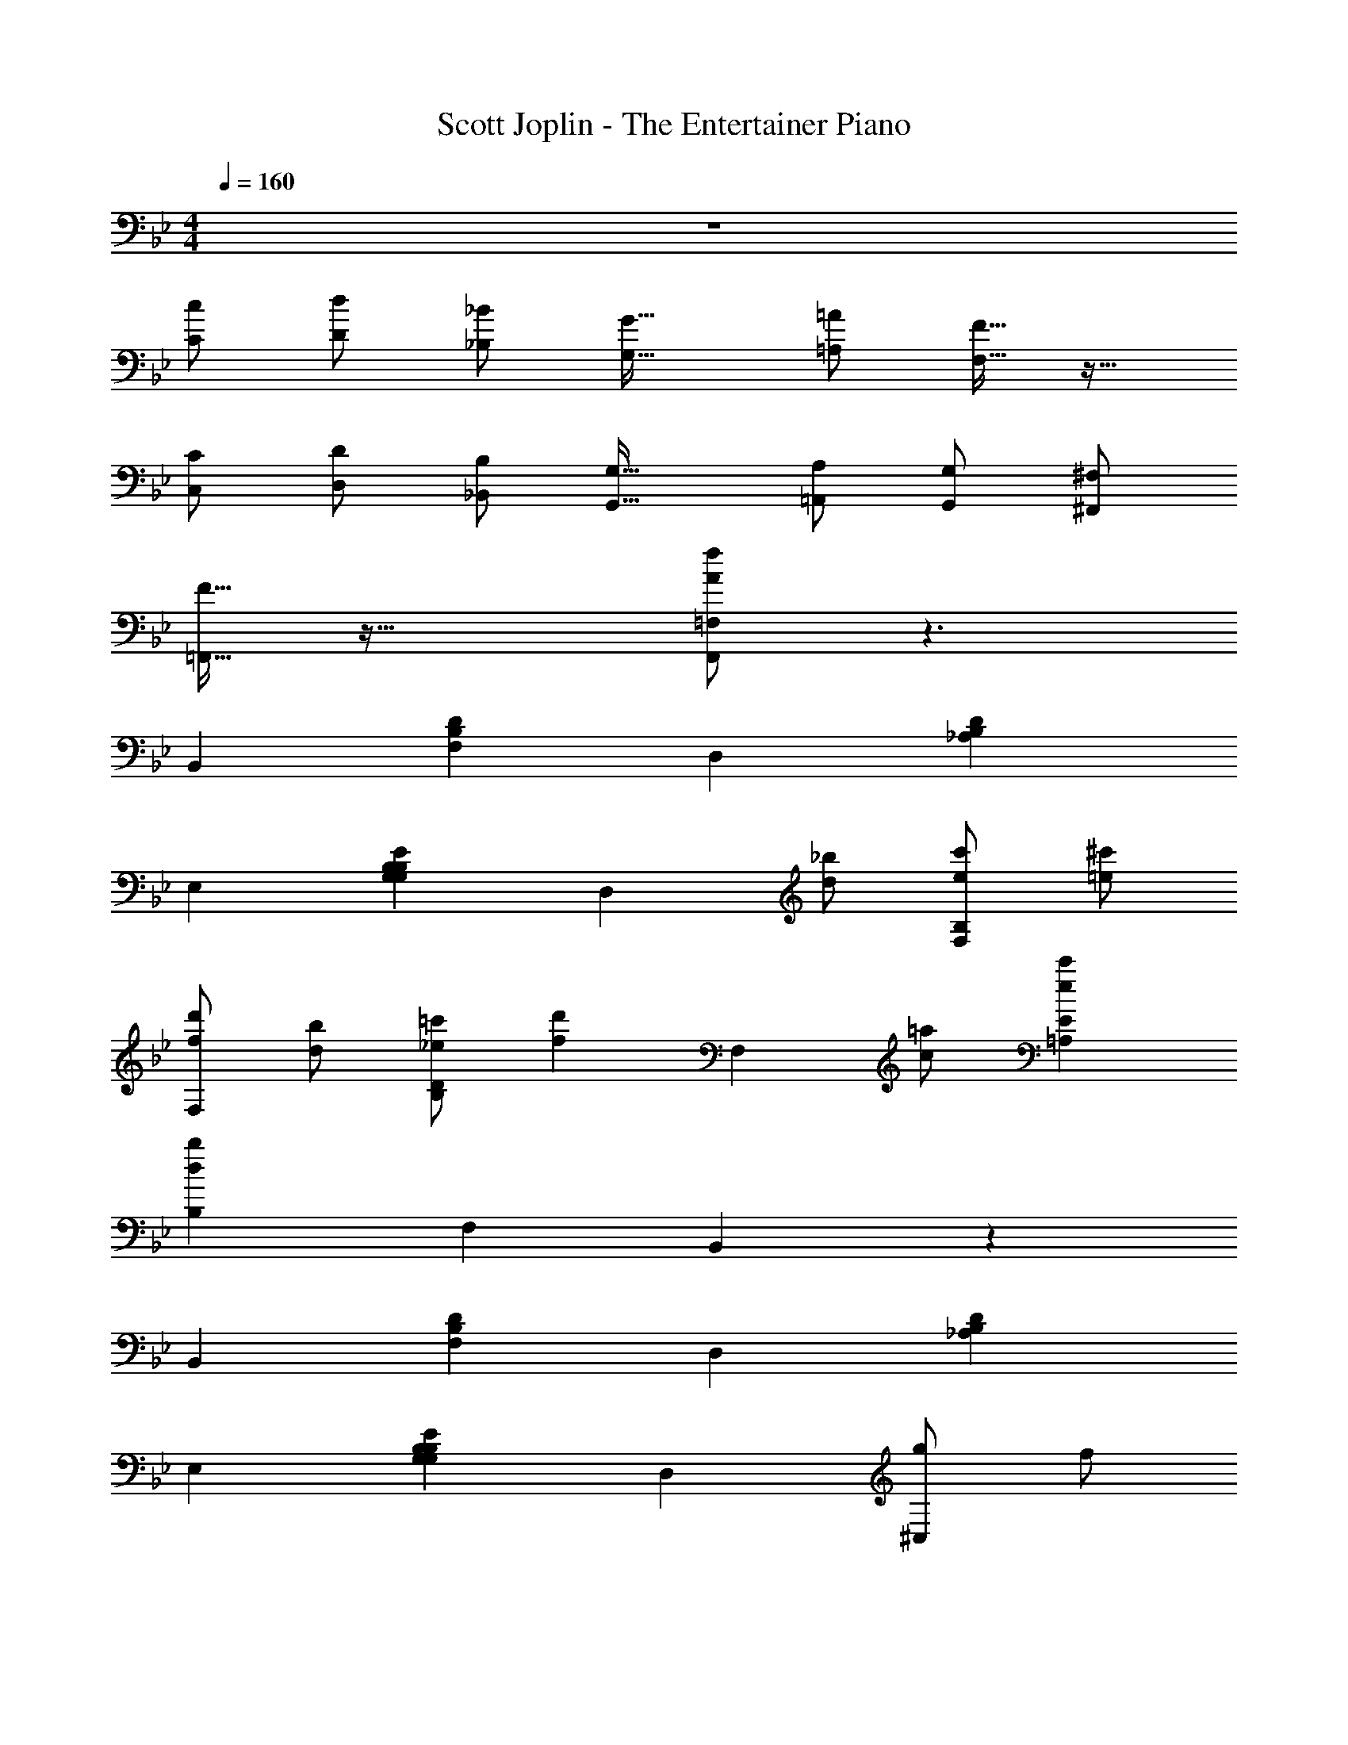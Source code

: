 X: 1
T: Scott Joplin - The Entertainer Piano
Z: ABC Generated by Starbound Composer v0.8.6
L: 1/4
M: 4/4
Q: 1/4=160
K: Bb
z4 
[c/C/] [d/D/] [_B/_B,/] [zG33/32G,33/32] [=A/=A,/] [F15/32F,15/32] z17/32 
[C/C,/] [D/D,/] [B,/_B,,/] [zG,33/32G,,33/32] [A,/=A,,/] [G,/G,,/] [^F,/^F,,/] 
[F15/32=F,,15/32] z49/32 [A/f/F,,/=F,/] z3/ 
B,, [F,B,D] D, [_A,B,D] 
E, [G,B,EG,B,] [z/D,] [d/_b/] [e/c'/F,B,] [=e/^c'/] 
[f/d'/F,] [d/b/] [_e/=c'/B,D] [z/fd'] [z/F,] [c/=a/] [ec'=A,E] 
[dbB,] F, B,, z 
B,, [F,B,D] D, [_A,B,D] 
E, [G,B,EG,B,] D, [g/^C,] f/ 
[=e/=C,] g/ [b/=E,G,] [z/d'] [z/C,] c'/ [b/E,G,] g/ 
[F,=A,c'3] F,, G,, A,, 
B,, [F,B,D] D, [_A,B,D] 
_E, [G,B,E] [z/D,] [d/b/] [_e/c'/F,B,] [=e/^c'/] 
[f/d'/F,] [d/b/] [_e/=c'/B,D] [z/fd'] [z/F,] [c/a/] [ec'=A,E] 
[B,d3b3] F, B,, b/ c'/ 
[d'/B,,] b/ [c'/B,D] [z/d'] [z/_A,,] b/ [c'/B,D] b/ 
[d'/G,,] b/ [c'/B,E] [z/d'] [z/^F,,] b/ [c'/B,E] b/ 
[d'/=F,,] b/ [c'/B,D] [z/d'] [z/F,,] a/ [c'E,A,] 
M: 8/4
[D,B,b5/] F,, [z/_B,,,] [B/d/] [c/e/] [^c/=e/] z4 
M: 4/4
[dfB,,] [_e/g/F,B,D] [z/df] [z/F,,] [B/d/] [=c/e/F,B,D] [^c/=e/] 
[dfB,,] [_e/g/F,B,D] [z/df] F,, [F,B,D] 
E,, [EGBe] E, [E^FB] 
D, [d/F,B,] e/ [g/F,,] f/ [d/A,] e/ 
[dfB,,] [e/g/F,B,D] [z/df] [z/F,,] [B/d/] [=c/e/F,B,D] [^c/=e/] 
[B,,d33/32f33/32] [_e/g/F,B,D] [z/d19/20f19/20] F,, [F,B,D] 
[=c/f/a/C,,] [z/cfa] [z/F,A,C] [z/B5/=e5/a5/] C,, [G,B,C] 
[F,,A5/f5/] E,, [z/D,,] [B/d/] [c/_e/C,,] [^c/=e/] 
[dfB,,,] [_e/g/F,B,D] [z/df] [z/F,,] [B/d/] [=c/e/F,B,D] [^c/=e/] 
[dfB,,,] [_e/g/F,B,D] [z/df] F,, [F,B,D] 
E,, [EGBe] E, [EFB] 
D, [=FBd] B,, [_ABd] 
[GBeE,] [GBeE,] [GBc=E,] [GBcE,] 
[FBdF,] [FBdF,] [FBdF,] [FBdF,] 
[C,=E2G2] C, [_E/=A/F,] [z/EFA] [z/F,] [z/D5/B5/] 
B, F, B,, z 
[dfB,,] [e/g/F,B,D] [z/df] [z/F,,] [B/d/] [=c/e/F,B,D] [^c/=e/] 
[dfB,,] [_e/g/F,B,D] [z/df] F,, [F,B,D] 
E,, [EGBe] _E, [E^FB] 
D, [d/F,B,] e/ [g/F,,] f/ [d/A,] e/ 
[dfB,,] [e/g/F,B,D] [z/df] [z/F,,] [B/d/] [=c/e/F,B,D] [^c/=e/] 
[B,,d33/32f33/32] [_e/g/F,B,D] [z/d19/20f19/20] F,, [F,B,D] 
[=c/f/a/C,,] [z/cfa] [z/F,A,C] [z/B5/=e5/a5/] C,, [G,B,C] 
[F,,A5/f5/] E,, [z/D,,] [B/d/] [c/_e/C,,] [^c/=e/] 
[dfB,,,] [_e/g/F,B,D] [z/df] [z/F,,] [B/d/] [=c/e/F,B,D] [^c/=e/] 
[dfB,,,] [_e/g/F,B,D] [z/df] F,, [F,B,D] 
E,, [EGBe] E, [EFB] 
D, [=FBd] B,, [_ABd] 
[GBeE,] [GBeE,] [GBc=E,] [GBcE,] 
[FBdF,] [FBdF,] [FBdF,] [FBdF,] 
[C,=E2G2] C, [_E/=A/F,] [z/EFA] [z/F,] [z/D5/B5/] 
B, F, B,, 
